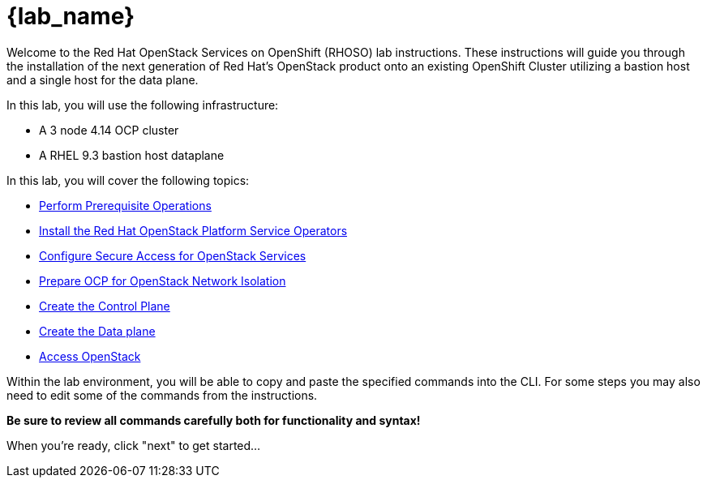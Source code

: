 = {lab_name}

Welcome to the Red Hat OpenStack Services on OpenShift (RHOSO) lab instructions.
These instructions will guide you through the installation of the next generation of Red Hat's OpenStack product onto an existing OpenShift Cluster utilizing a bastion host and a single host for the data plane.

In this lab, you will use the following infrastructure:

* A 3 node 4.14 OCP cluster
* A RHEL 9.3 bastion host dataplane

In this lab, you will cover the following topics:

* xref:prereqs.adoc[Perform Prerequisite Operations]
* xref:install-operators.adoc[Install the Red Hat OpenStack Platform Service Operators]
* xref:secure.adoc[Configure Secure Access for OpenStack Services]
* xref:network-isolation.adoc[Prepare OCP for OpenStack Network Isolation]
* xref:create-cp.adoc[Create the Control Plane]
* xref:create-dp.adoc[Create the Data plane]
* xref:access.adoc[Access OpenStack]

Within the lab environment, you will be able to copy and paste the specified commands into the CLI.
For some steps you may also need to edit some of the commands from the  instructions.

*Be sure to review all commands carefully both for functionality and syntax!*

When you're ready, click "next" to get started...
